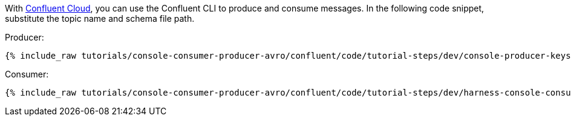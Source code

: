 With link:https://www.confluent.io/confluent-cloud/tryfree/[Confluent Cloud], you can use the Confluent CLI to produce and consume messages.
In the following code snippet, substitute the topic name and schema file path.

Producer:

+++++
<pre class="snippet"><code class="bash">{% include_raw tutorials/console-consumer-producer-avro/confluent/code/tutorial-steps/dev/console-producer-keys.sh %}</code></pre>
+++++

Consumer:

+++++
<pre class="snippet"><code class="bash">{% include_raw tutorials/console-consumer-producer-avro/confluent/code/tutorial-steps/dev/harness-console-consumer-keys.sh %}</code></pre>
+++++
